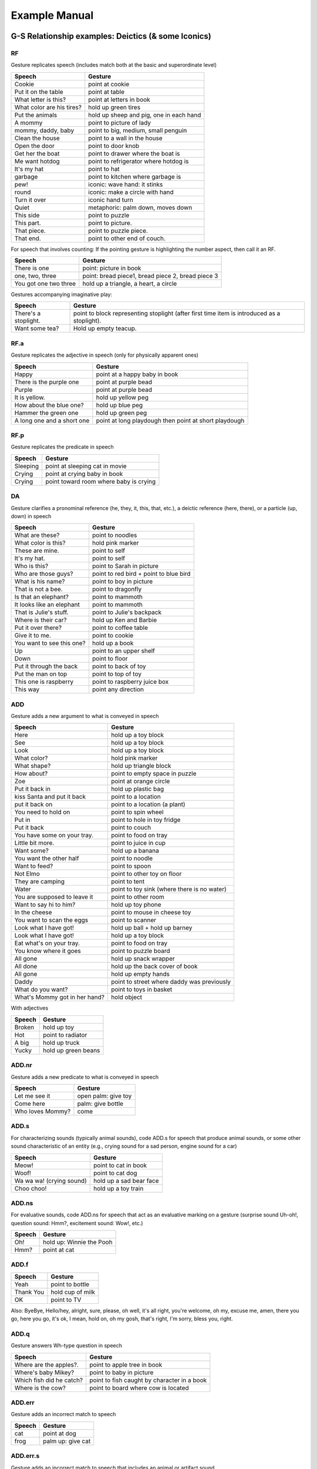 .. _g2sect_7:

**************
Example Manual
**************


G-S Relationship examples: Deictics (& some Iconics)
====================================================


RF
--

Gesture replicates speech (includes match both at the basic and superordinate level)

+---------------------------+---------------------------------------------------+
| **Speech**                | **Gesture**                                       |
+---------------------------+---------------------------------------------------+
| Cookie                    | point at cookie                                   |
+---------------------------+---------------------------------------------------+
| Put it on the table       | point at table                                    |
+---------------------------+---------------------------------------------------+
| What letter is this?      | point at letters in book                          |
+---------------------------+---------------------------------------------------+
| What color are his tires? | hold up green tires                               |
+---------------------------+---------------------------------------------------+
| Put the animals           | hold up sheep and pig, one in each hand           |
+---------------------------+---------------------------------------------------+
| A mommy                   | point to picture of lady                          |
+---------------------------+---------------------------------------------------+
| mommy, daddy, baby        | point to big, medium, small penguin               |
+---------------------------+---------------------------------------------------+
| Clean the house           | point to a wall in the house                      |
+---------------------------+---------------------------------------------------+
| Open the door             | point to door knob                                |
+---------------------------+---------------------------------------------------+
| Get her the boat          | point to drawer where the boat is                 |
+---------------------------+---------------------------------------------------+
| Me want hotdog            | point to refrigerator where hotdog is             |
+---------------------------+---------------------------------------------------+
| It's my hat               | point to hat                                      |
+---------------------------+---------------------------------------------------+
| garbage                   | point to kitchen where garbage is                 |
+---------------------------+---------------------------------------------------+
| pew!                      | iconic: wave hand: it stinks                      |
+---------------------------+---------------------------------------------------+
| round                     | iconic: make a circle with hand                   |
+---------------------------+---------------------------------------------------+
| Turn it over              | iconic hand turn                                  |
+---------------------------+---------------------------------------------------+
| Quiet                     | metaphoric: palm down, moves down                 |
+---------------------------+---------------------------------------------------+
| This side                 | point to puzzle                                   |
+---------------------------+---------------------------------------------------+
| This part.                | point to picture.                                 |
+---------------------------+---------------------------------------------------+
| That piece.               | point to puzzle piece.                            |
+---------------------------+---------------------------------------------------+
| That end.                 | point to other end of couch.                      |
+---------------------------+---------------------------------------------------+

For speech that involves counting: If the pointing gesture is highlighting the number aspect, then call it an RF. 

+---------------------------+---------------------------------------------------+
| **Speech**                | **Gesture**                                       |
+---------------------------+---------------------------------------------------+
| There is one              | point: picture in book                            |
+---------------------------+---------------------------------------------------+
| one, two, three           | point: bread piece1, bread piece 2, bread piece 3 |
+---------------------------+---------------------------------------------------+
| You got one two three     | hold up a triangle, a heart, a circle             |
+---------------------------+---------------------------------------------------+

Gestures accompanying imaginative play:

+---------------------------+---------------------------------------------------------------------------------------------+
| **Speech**                | **Gesture**                                                                                 |
+---------------------------+---------------------------------------------------------------------------------------------+
| There's a stoplight.      | point to block representing stoplight (after first time item is introduced as a stoplight). |
+---------------------------+---------------------------------------------------------------------------------------------+
| Want some tea?            | Hold up empty teacup.                                                                       |
+---------------------------+---------------------------------------------------------------------------------------------+


RF.a
----

Gesture replicates the adjective in speech (only for physically apparent ones)

+----------------------------+-------------------------------------------------------+
| **Speech**                 | **Gesture**                                           |
+----------------------------+-------------------------------------------------------+
| Happy                      | point at a happy baby in book                         |
+----------------------------+-------------------------------------------------------+
| There is the purple one    | point at purple bead                                  |
+----------------------------+-------------------------------------------------------+
| Purple                     | point at purple bead                                  |
+----------------------------+-------------------------------------------------------+
| It is yellow.              | hold up yellow peg                                    |
+----------------------------+-------------------------------------------------------+
| How about the blue one?    | hold up blue peg                                      |
+----------------------------+-------------------------------------------------------+
| Hammer the green one       | hold up green peg                                     |
+----------------------------+-------------------------------------------------------+
| A long one and a short one | point at long playdough then point at short playdough |
+----------------------------+-------------------------------------------------------+


RF.p
----

Gesture replicates the predicate in speech

+----------------------------+-------------------------------------------------------+
| **Speech**                 | **Gesture**                                           |
+----------------------------+-------------------------------------------------------+
| Sleeping                   | point at sleeping cat in movie                        |
+----------------------------+-------------------------------------------------------+
| Crying                     | point at crying baby in book                          |
+----------------------------+-------------------------------------------------------+
| Crying                     | point toward room where baby is crying                |
+----------------------------+-------------------------------------------------------+


DA
--

Gesture clarifies a pronominal reference (he, they, it, this, that, etc.), a deictic reference (here, there), or a particle (up, down) in speech

+---------------------------+---------------------------------------------------+
| **Speech**                | **Gesture**                                       |
+---------------------------+---------------------------------------------------+
| What are these?           | point to noodles                                  |
+---------------------------+---------------------------------------------------+
| What color is this?       | hold pink marker                                  |
+---------------------------+---------------------------------------------------+
| These are mine.           | point to self                                     |
+---------------------------+---------------------------------------------------+
| It's my hat.              | point to self                                     |
+---------------------------+---------------------------------------------------+
| Who is this?              | point to Sarah in picture                         |
+---------------------------+---------------------------------------------------+
| Who are those guys?       | point to red bird + point to blue bird            |
+---------------------------+---------------------------------------------------+
| What is his name?         | point to boy in picture                           |
+---------------------------+---------------------------------------------------+
| That is not a bee.        | point to dragonfly                                |
+---------------------------+---------------------------------------------------+
| Is that an elephant?      | point to mammoth                                  |
+---------------------------+---------------------------------------------------+
| It looks like an elephant | point to mammoth                                  |
+---------------------------+---------------------------------------------------+
| That is Julie's stuff.    | point to Julie's backpack                         |
+---------------------------+---------------------------------------------------+
| Where is their car?       | hold up Ken and Barbie                            |
+---------------------------+---------------------------------------------------+
| Put it over there?        | point to coffee table                             |
+---------------------------+---------------------------------------------------+
| Give it to me.            | point to cookie                                   |
+---------------------------+---------------------------------------------------+
| You want to see this one? | hold up a book                                    |
+---------------------------+---------------------------------------------------+
| Up                        | point to an upper shelf                           |
+---------------------------+---------------------------------------------------+
| Down                      | point to floor                                    |
+---------------------------+---------------------------------------------------+
| Put it through the back   | point to back of toy                              |
+---------------------------+---------------------------------------------------+
| Put the man on top        | point to top of toy                               |
+---------------------------+---------------------------------------------------+
| This one is raspberry     | point to raspberry juice box                      |
+---------------------------+---------------------------------------------------+
| This way                  | point any direction                               |
+---------------------------+---------------------------------------------------+


ADD
---

Gesture adds a new argument to what is conveyed in speech

+---------------------------------------+-----------------------------------------------+
| **Speech**                            | **Gesture**                                   |
+---------------------------------------+-----------------------------------------------+
| Here                                  | hold up a toy block                           |
+---------------------------------------+-----------------------------------------------+
| See                                   | hold up a toy block                           |
+---------------------------------------+-----------------------------------------------+
| Look                                  | hold up a toy block                           |
+---------------------------------------+-----------------------------------------------+
| What color?                           | hold pink marker                              |
+---------------------------------------+-----------------------------------------------+
| What shape?                           | hold up triangle block                        |
+---------------------------------------+-----------------------------------------------+
| How about?                            | point to empty space in puzzle                |
+---------------------------------------+-----------------------------------------------+
| Zoe                                   | point at orange circle                        |
+---------------------------------------+-----------------------------------------------+
| Put it back in                        | hold up plastic bag                           |
+---------------------------------------+-----------------------------------------------+
| kiss Santa and put it back            | point to a location                           |
+---------------------------------------+-----------------------------------------------+
| put it back on                        | point to a location (a plant)                 |
+---------------------------------------+-----------------------------------------------+
| You need to hold on                   | point to spin wheel                           |
+---------------------------------------+-----------------------------------------------+
| Put in                                | point to hole in toy fridge                   |
+---------------------------------------+-----------------------------------------------+
| Put it back                           | point to couch                                |
+---------------------------------------+-----------------------------------------------+
| You have some on your tray.           | point to food on tray                         |
+---------------------------------------+-----------------------------------------------+
| Little bit more.                      | point to juice in cup                         |
+---------------------------------------+-----------------------------------------------+
| Want some?                            | hold up a banana                              |
+---------------------------------------+-----------------------------------------------+
| You want the other half               | point to noodle                               |
+---------------------------------------+-----------------------------------------------+
| Want to feed?                         | point to spoon                                |
+---------------------------------------+-----------------------------------------------+
| Not Elmo                              | point to other toy on floor                   |
+---------------------------------------+-----------------------------------------------+
| They are camping                      | point to tent                                 |
+---------------------------------------+-----------------------------------------------+
| Water                                 | point to toy sink (where there is no water)   |
+---------------------------------------+-----------------------------------------------+
| You are supposed to leave it          | point to other room                           |
+---------------------------------------+-----------------------------------------------+
| Want to say hi to him?                | hold up toy phone                             |
+---------------------------------------+-----------------------------------------------+
| In the cheese                         | point to mouse in cheese toy                  |
+---------------------------------------+-----------------------------------------------+
| You want to scan the eggs             | point to scanner                              |
+---------------------------------------+-----------------------------------------------+
| Look what I have got!                 | hold up ball + hold up barney                 |
+---------------------------------------+-----------------------------------------------+
| Look what I have got!                 | hold up a toy block                           |
+---------------------------------------+-----------------------------------------------+
| Eat what's on your tray.              | point to food on tray                         |
+---------------------------------------+-----------------------------------------------+
| You know where it goes                | point to puzzle board                         |
+---------------------------------------+-----------------------------------------------+
| All gone                              | hold up snack wrapper                         |
+---------------------------------------+-----------------------------------------------+
| All done                              | hold up the back cover of book                |
+---------------------------------------+-----------------------------------------------+
| All gone                              | hold up empty hands                           |
+---------------------------------------+-----------------------------------------------+
| Daddy                                 | point to street where daddy was previously    |
+---------------------------------------+-----------------------------------------------+
| What do you want?                     | point to toys in basket                       |
+---------------------------------------+-----------------------------------------------+
| What's Mommy got in her hand?         | hold object                                   |
+---------------------------------------+-----------------------------------------------+

With adjectives 

+-------------------------------+-----------------------+
| **Speech**                    | **Gesture**           |
+-------------------------------+-----------------------+
| Broken                        | hold up toy           |
+-------------------------------+-----------------------+
| Hot                           | point to radiator     |
+-------------------------------+-----------------------+
| A big                         | hold up truck         |
+-------------------------------+-----------------------+
| Yucky                         | hold up green beans   |
+-------------------------------+-----------------------+

ADD.nr
------

Gesture adds a new predicate to what is conveyed in speech

+-------------------------------+----------------------+
| **Speech**                    | **Gesture**          |
+-------------------------------+----------------------+
| Let me see it                 | open palm: give toy  |            
+-------------------------------+----------------------+
| Come here                     | palm: give bottle    |
+-------------------------------+----------------------+
| Who loves Mommy?              | come                 |
+-------------------------------+----------------------+

ADD.s
-----

For characterizing sounds (typically animal sounds), code ADD.s for speech that produce animal sounds, or some other sound characteristic of an entity (e.g., crying sound for a sad person, engine sound for a car)

+-------------------------------+-------------------------------+
| **Speech**                    | **Gesture**                   |
+-------------------------------+-------------------------------+
| Meow!                         | point to cat in book          |
+-------------------------------+-------------------------------+
| Woof!                         | point to cat dog              |
+-------------------------------+-------------------------------+
| Wa wa wa! (crying sound)      | hold up a sad bear face       |
+-------------------------------+-------------------------------+
| Choo choo!                    | hold up a toy train           |
+-------------------------------+-------------------------------+


ADD.ns
------

For  evaluative sounds, code ADD.ns for speech that act as an evaluative marking on a gesture (surprise sound Uh-oh!, question sound: Hmm?, excitement sound: Wow!, etc.)

+-------------------------------+---------------------------+
| **Speech**                    | **Gesture**               |
+-------------------------------+---------------------------+
| Oh!                           | hold up: Winnie the Pooh  |
+-------------------------------+---------------------------+
| Hmm?                          | point at cat              |
+-------------------------------+---------------------------+


ADD.f
-----

+-------------------------------+---------------------------+
| **Speech**                    | **Gesture**               |
+-------------------------------+---------------------------+
| Yeah                          | point to bottle           |
+-------------------------------+---------------------------+
| Thank You                     | hold cup of milk          |
+-------------------------------+---------------------------+
| OK                            | point to TV               |
+-------------------------------+---------------------------+

Also: ByeBye, Hello/hey, alright, sure, please, oh well, it's all right, you're welcome, oh my, excuse me, amen, there you go, here you go, it's ok, I mean, hold on, oh my gosh, that's right, I'm sorry, bless you, right. 

ADD.q
-----

Gesture answers Wh-type question in speech

+-------------------------------+-----------------------------------------------+
| **Speech**                    | **Gesture**                                   |
+-------------------------------+-----------------------------------------------+
| Where are the apples?.        | point to apple tree in book                   |
+-------------------------------+-----------------------------------------------+
| Where's baby Mikey?           | point to baby in picture                      |
+-------------------------------+-----------------------------------------------+
| Which fish did he catch?      | point to fish caught by character in a book   |
+-------------------------------+-----------------------------------------------+
| Where is the cow?             | point to board where cow is located           |
+-------------------------------+-----------------------------------------------+


ADD.err
-------

Gesture adds an incorrect match to speech

+-------------------------------+---------------------------+
| **Speech**                    | **Gesture**               |
+-------------------------------+---------------------------+
| cat                           | point at dog              |
+-------------------------------+---------------------------+
| frog                          | palm up:  give cat        |
+-------------------------------+---------------------------+

ADD.err.s
---------

Gesture adds an incorrect match to speech that includes an animal or artifact sound

+-------------------------------+---------------------------+
| **Speech**                    | **Gesture**               |
+-------------------------------+---------------------------+
| Meow                          | point at dog              |
+-------------------------------+---------------------------+
| Ruff                          | point at dinosaur         |
+-------------------------------+---------------------------+


G-S Relationship examples: Conventionals (& some Functional Acts)
=================================================================

.. _g2_gsrelat-convent:

GIVE
----

* Any indication of object transfer in speech gets "RF"
* Other speech with verbs typically gets "ADD.nr" 
* Fillers (e.g., OK, yeah, thank you) gets "ADD.f"
* Ignore pronouns in give gestures; so no "DA" coding


RF
^^

+-------------------------------+-------------------------------+
| **Speech**                    | **Gesture**                   |
+-------------------------------+-------------------------------+
| Give me the pacifier          | open palm: give pacifier      |
+-------------------------------+-------------------------------+
| Can I have the ball?          | open palm: give ball          |
+-------------------------------+-------------------------------+
| Let me have it.               | open palm: give ball          |
+-------------------------------+-------------------------------+
| You want me to take it?       | open palm: give ball          |
+-------------------------------+-------------------------------+
| Throw it to mom!              | open palm: give ball          |
+-------------------------------+-------------------------------+
| Roll it to mom!               | open palm: give pacifier      |
+-------------------------------+-------------------------------+
| Send it back                  | open palm: give ball          |
+-------------------------------+-------------------------------+
| Hand it (to me)               | open palm: give ball          |
+-------------------------------+-------------------------------+
| Bring your bike here          | palm up: give bike            |
+-------------------------------+-------------------------------+

ADD
^^^

+-----------------------+-----------------------------------------------+
| **Speech**            | **Gesture**                                   |
+-----------------------+-----------------------------------------------+
| My pacifier           | open palm: give pacifier                      |
+-----------------------+-----------------------------------------------+
| Ball                  | open palm: give ball                          |
+-----------------------+-----------------------------------------------+
| More                  | open palm: give cracker                       |
+-----------------------+-----------------------------------------------+
| Yeah over here        | open palm: give ball                          |
+-----------------------+-----------------------------------------------+
| Ball                  | open palm: give ball                          |
+-----------------------+-----------------------------------------------+
| Daddy                 | open palm: give ball                          |
+-----------------------+-----------------------------------------------+
| Na-na                 | open palm: give pacifier (nana=pacifier)      |
+-----------------------+-----------------------------------------------+
| throw it              | open palm: give ball                          |
+-----------------------+-----------------------------------------------+

ADD.nr
^^^^^^

+---------------------------------------+-------------------------------+
| **Speech**                            | **Gesture**                   |
+---------------------------------------+-------------------------------+
| Want me to fix it?                    | open palm: give toy           |
+---------------------------------------+-------------------------------+
| Can I see your book?                  | open palm: give book          |
+---------------------------------------+-------------------------------+
| Want me to put them together?         | open palm: give lego          |
+---------------------------------------+-------------------------------+
| Let me see                            | open palm: give toy           |
+---------------------------------------+-------------------------------+
| That was your Winnie the Pooh snack?  | open palm: give snack wrapper |
+---------------------------------------+-------------------------------+
| Hot.                                  | give food (the food is hot)   |
+---------------------------------------+-------------------------------+


ADD.err
^^^^^^^

+---------------------------------------+-------------------------------+
| **Speech**                            | **Gesture**                   |
+---------------------------------------+-------------------------------+
| Ball                                  | give red ribbon               |
+---------------------------------------+-------------------------------+

ADD.f
^^^^^

+---------------------------------------+-------------------------------+
| **Speech**                            | **Gesture**                   |
+---------------------------------------+-------------------------------+
| Yeah                                  | open palm: give ball          |
+---------------------------------------+-------------------------------+
| Thank you                             | open palm: give ball          |
+---------------------------------------+-------------------------------+
| OK                                    | open palm: give ball          |
+---------------------------------------+-------------------------------+

Also: ByeBye, Hello/hey, alright, sure, please, oh well, it's all right, you're welcome, oh my, excuse me, amen, there you go, here you go, it's ok, I mean, hold on, oh my gosh, that's right, I'm sorry, bless you, right. 

FLIPS
-----

RF
^^

Code "RF" when flips come with a question of any sort. These include sentences that are declarative, but are produced with a question intonation.

+-------------------------------+-------------------------------+
| **Speech**                    | **Gesture**                   |
+-------------------------------+-------------------------------+
| What will Molly tape?         | flip her hands: "don't know"  |
+-------------------------------+-------------------------------+
| Does that hurt?               | flip her hands: "don't know"  |
+-------------------------------+-------------------------------+
| That is your blue book?       | flip her hands: "don't know"  |
+-------------------------------+-------------------------------+
| Blue?                         | flip her hands: "don't know"  |
+-------------------------------+-------------------------------+


Code "RF" when flips match the discursive intonation of speech. 

+-------------------------------+-----------------------+
| **Speech**                    | **Gesture**           |
+-------------------------------+-----------------------+
| I can't do it anymore         | flip w/shrug: give up |
+-------------------------------+-----------------------+
| I didn't do it                | flip: don't know      |
+-------------------------------+-----------------------+
| uh-oh!                        | flip: where is it?    |
+-------------------------------+-----------------------+
| Look how nice it is!          | flip: exclamation     |
+-------------------------------+-----------------------+
| Big boy!                      | flip: exclamation     |
+-------------------------------+-----------------------+

Code "RF" when flips come with speech that marks absence of objects or people. 

+-------------------------------+-----------------------+
| **Speech**                    | **Gesture**           |
+-------------------------------+-----------------------+
| I don't have any more grapes  | flip: all gone        |
+-------------------------------+-----------------------+
| No kitty cats                 | flip: all gone        |
+-------------------------------+-----------------------+


ADD
^^^


Code "ADD" when flip adds a question to what is said; this does not happen very often, typically children use this, but sometimes the moms may use it as well.

+-------------------------------+-----------------------+
| **Speech**                    | **Gesture**           |
+-------------------------------+-----------------------+
| Mommy                         | flip: where is she?   |
+-------------------------------+-----------------------+

NODS & SHAKES
-------------

Nods produced with **affirmative** words or words of **positive emotional** valence are considered reinforcing (RF). Shakes produced with words of **negation** or words of **negative emotional** valence are considered reinforcing (RF).

**Nods (affirmation)**
* Yes                        
* Yep                        
* Yeah                        
* Right                        
* Uh-huh                        
* Sure                        
* Ok                        
* Absolutely                        
* Right on                        
* Mm-hmm                        


**Shakes (negation)**
* No
* Nope
* Nah
* Not
* Don't
* Didn't
* Won't
* Wouldn't
* Can't
* Uh-uh


**Nods (positive emotion)**
* Great
* Awesome
* Good
* Sweet
* Fabulous


**Shakes (negative emotion)**
* Bad
* Horrible
* Yuck
* Bleagh
* Disgusting
* Etc.


RF
^^

+-------------------------------+---------------+
| **Speech:**                   | **Gesture**   |
+-------------------------------+---------------+
| Yeah                          | nod           |
+-------------------------------+---------------+
| yeah?                         | nod           |
+-------------------------------+---------------+
| No?                           | shake         |
+-------------------------------+---------------+
| Don't                         | shake         |
+-------------------------------+---------------+
| Yucky                         | shake         |
+-------------------------------+---------------+

ADD
^^^

Gesture adds a negation to an affirmative sentence that is not a question

+---------------------------------------+---------------+
| **Speech**                            | **Gesture**   |
+---------------------------------------+---------------+
| Got to find a new place for that      | shake         |
+---------------------------------------+---------------+
| the CD is out                         | shake         |
+---------------------------------------+---------------+

E
^

Gesture that comes with questions (or declarative sentences in speech), but does not answer the question.  It just emphasizes it. I typically change the gloss of the gesture from "yes" or "no" to "emphasis"

+---------------------------------------+---------------+
| **Speech**                            | **Gesture**   |
+---------------------------------------+---------------+
| you want to go bye bye, don't you?    | nod           |
+---------------------------------------+---------------+
| Hard to decide                        | shake         |
+---------------------------------------+---------------+
| Where are you going?                  | nod           |
+---------------------------------------+---------------+

OTHER CONVENTIONALS
-------------------

RF
^^

+-------------------------------+---------------------------------------+
| **Speech**                    | **Gesture**                           |
+-------------------------------+---------------------------------------+
| No, no, no, no                | naughties                             |
+-------------------------------+---------------------------------------+
| Leave me alone                | naughties                             |
+-------------------------------+---------------------------------------+
| Take a breath                 | Palm out (wait gesture): slow down    |
+-------------------------------+---------------------------------------+
| That is enough                | Palm down (wait gesture): slow down   |
+-------------------------------+---------------------------------------+
| come/come here/come on, etc.  | pick up                               |
+-------------------------------+---------------------------------------+
| Up                            | pick me up                            |
+-------------------------------+---------------------------------------+

ADD.nr
^^^^^^

+-------------------------------+---------------------------------------+
| **Speech**                    | **Gesture**                           |
+-------------------------------+---------------------------------------+
| Hug                           | beckon                                |
+-------------------------------+---------------------------------------+
| Let's go                      | beckon                                |
+-------------------------------+---------------------------------------+

MS
^^

Code MS for unconventional sounds.  This typically happens with infants, rarely with adults 

+-------------------------------+---------------------------------------+
| **Speech**                    | **Gesture**                           |
+-------------------------------+---------------------------------------+
| Ba!                           | holds up a bottle                     |
+-------------------------------+---------------------------------------+
| Ba!                           | holds up a toy lid                    |
+-------------------------------+---------------------------------------+
| Da!                           | points at food on table               |
+-------------------------------+---------------------------------------+


FUNCTIONAL ACTS (FA)
--------------------

For all functional acts (hold-outs and demonstrators) code gesture-speech relation as "FA"

+---------------------------------------+-------------------------------+
| **Speech**                            | **Gesture**                   |
+---------------------------------------+-------------------------------+
| Want me to help you up?               | open palm: take hand          |
+---------------------------------------+-------------------------------+
| Get up?                               | open palm: take hand          |
+---------------------------------------+-------------------------------+
| Want more juice?                      | hold out: take juice bottle   |
+---------------------------------------+-------------------------------+
| This is how you turn the handle       | demo: hand turns the handle   |
+---------------------------------------+-------------------------------+


Semantic Role examples
======================

For further info see Levin (1955); Lyons (1977), Croft (1991)

Confusing example sentences
---------------------------

* "You need to match this one to this one" +POINT (to puzzle piece) +POINT (to other puzzle piece) = TH & IE
* "This one matches this one" +POINT (to shirt) +POINT (to pants) = ED & ED
* "Pink" +POINT (to shoe) = ED
* "This one is pink"" +POINT (to shoe) = ED
* "Fast" +POINT (to toy car) = ED
* "I think" +POINT (to brownies) = X (unable to determine role)


Transitive Agent [TA]
---------------------

* The **boy** ate the pretzel.
* **Susan** read the book.
* **William** put the frog in a bowl.
* **Emily** bought a new bike. 
* The **robber** turned himself in.
* **Matt** sang an old song.

Intransitive Agent [IA]
-----------------------

* The **boy** ate.
* The **cat** slept.
* **Charles** sang.
* **Jonah** jumped into the lake.
* The **bird** flew up to the branch.

Possessor [PO]
--------------

* **Brian** has two turtles.
* **I** have more cookies than Paul.
* This is **Greg**'s purple hat.
* **My** name is Franklin. +POINT (to self)
* These are **mine**. +PALM (to self)
* The video is **his**. +POINT (to other)


Experiencer [EX]
----------------

+---------------------------------------+---------------------------------------+-----------------------------------------------+
| **Emotion**                           | **Perception**                        | **Sensory Perception**                        |
+---------------------------------------+---------------------------------------+-----------------------------------------------+
| * **I** am morose.                    | * **Sam** knows Lois.                 | * **Richard** saw the bear cub first.         |
| * Hugging my dog makes **me** happy.  | * **Walter** understood the theorem.  | * The flowers smelled nice to **Amanda**.     |
| * **James** is in love with Dorian.   |                                       | * **Everyone** heard the explosion            |
| * **Kelsey** likes playing jacks      |                                       |                                               |
| * Spiders frighten **Wanda**.         |                                       |                                               |
| * **I** want a cookie!                |                                       |                                               |
+---------------------------------------+---------------------------------------+-----------------------------------------------+

Patient [PA]
------------

* Thomas ate all the **cheese**
* The fire destroyed the **building**
* Goats groom **each other** with their teeth
* Can you open the **jar**?
* Cut **it**! 
* I read the **book**.
* The **rain** stopped.


Theme [TH]
----------

* Damien put the **jar** on the shelf.
* He gave the **flowers** to Jennifer.
* I drove **Sarah** to the mall.
* She took her **wallet** so she could shop.
* Andrew told Kayla a **secret**.
* **Humphrey** fell off the couch.
* Daisy made **Zora** late for her appointment.


Entity-Locative (static) [EL]
-----------------------------

* The **cup** is on the table.
* **Dad** is in his office.
* **Frogs** live in the river.
* The **possum** is on the patio.


Entity-Owned (static) [EO]
--------------------------

Only animate things (or characters) can own entities. Otherwise possessive descriptions are Described Entities.

* **This** is mine. +POINT (to object)
* Mine. +**POINT(to object)**
* Brian has four **dump trucks**.
* The **shoes** belong to Jane.
* Mom's **slippers**.
* My **freckles**.


Entity-Perceived [EP]
---------------------

* I saw two **dogs** playing.
* Look at **that**! +POINT
* He could smell **dinner** all the way upstairs.
* Touch the **rabbit** on his back.
* This **dress** looks weird in this light.
* I want **cookies**!
* Want to look? **+POINT**
* See mommy? **+POINT**


Entity-Described [ED]
---------------------

* The **rabbit** is soft.
* **Candles** are hot.
* This purple **dress**.
* **Frogs** are nice.
* **Max** is my friend.
* There are four. **+POINT**
* **It**'s for me.
* Is **that one** fast?
* Lots of **sugar**.
* Pink **box**
* Squishy **+POINT**
* How about the last **corner?** + POINT to puzzle piece


Entity-Named [EN]
-----------------

* This is a **turtle**.
* **Larry**.
* **Sugar**.
* **Pink**.
* What's **this**?
* **This** one +POINT
* **POINT**
* Is **that** it?


Animate Endpoint [AE]
---------------------

* I gave two quarters to **Hector**.
* The ball rolled to the **dog**.
* Fred's bike crashed into **me**. 
* Hand **Lilly** the corkscrew.
* The horse walked up to **Kaye**.
* Bring back my bonnie to **me**.


Inanimate Endpoint [IE]
-----------------------

* I put two quarters into the **machine**.
* The meatball rolled under the **sofa**.
* Put your feet in your **shoes**.
* The bunny hopped into the **river**.
* She dropped two tablets into the **glass** of water.


Animate Source [AS]
-------------------

* The fleas jumped from the poodle to **Sam**.
* These presents are from **Larry**.
* **You** gave me a great idea.
* The rabbit jumped out of my **hands**.


Inanimate Source [IS]
---------------------

* The train left the **station**.
* Ralf escaped from his **terrarium**.
* This wine is from **Paris**.
* Then he went from **here** to there.
* I was hiding and then I jumped out of the **box**.


Path [PT]
---------

* The leaf fell **down**.
* Then you make it go **up and around**.
* Now you go **under**.
* The car drove **through** it.
* I hopped **around** the table.
* I'm **far away**.


Static Comparative [SC]
-----------------------

* Jude is taller than **Jack**.
* My flower is prettier than **yours**.
* Americans are fatter than **Lithuanians**.
* Superman is stronger than **Batman**.


Active Comparative [AC]
-----------------------

* I can eat more cheese than **you**.
* Frogs can jump higher than **mice**.
* Superman can run faster than **Batman**.
* Batman chases more ladies than **Superman**.


Instrument [IN]
---------------

* She cut the pie with the **knife**.
* I opened the box with **scissors**.
* The **knife** cut his heart out.
* Doug used **poison** to get revenge on his ex-wife.

Accompanying Actor [AA]
-----------------------

* He ate dinner with his **wife**
* I want to go play with **Susie**.
* Charles likes to watch television with his **grandpa**.


Beneficiary [BE]
----------------

* I put the dishes away for my **mom**.
* She took night classes to improve her Spanish for her **boyfriend**.
* Graham painted a picture for **Rebecca**.
* Dad made **me** deviled eggs.


Time [TI]
---------

* **Yesterday**, all our troubles seemed so far away.
* **Now**, it looks as though they're here to stay.
* Jasmine got one **last week**.
* My dad comes home at **5 PM**.
* We get to do a puzzle **everyday**.


Location [LO]
-------------

* I threw a penny into the well at the **park**.
* The top is spinning on the **table**.
* At **school**, our teacher gave us stickers.
* Iona picked up the most trash on the **beach**.
